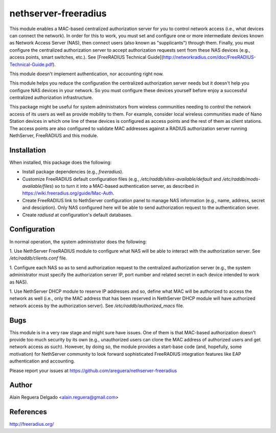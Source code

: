 =====================
nethserver-freeradius
=====================

This module enables a MAC-based centralized authorization server for
you to control network access (i.e., what devices can connect the
network). In order for this to work, you must set and configure one or
more intermediate devices known as Network Access Server (NAS), then
connect users (also known as "supplicants") through them. Finally, you
must configure the centralized authorization server to accept
authorization requests sent from these NAS devices (e.g., access
points, smart switches, etc.). See [FreeRADIUS Technical
Guide](http://networkradius.com/doc/FreeRADIUS-Technical-Guide.pdf).

This module doesn't implement authentication, nor accounting right
now.

This module helps you reduce the configuration the centralized
authorization server needs but it doesn't help you configure NAS
devices in your network. So you must configure these devices yourself
before enjoy a successful centralized authorization infrastructure.

This package might be useful for system administrators from wireless
communities needing to control the network access of its users as well
as provide mobility to them.  For example, consider local wireless
communities made of Nano Station devices in which one line of these
devices is configured as access points and the rest of them as client
stations. The access points are also configured to validate MAC
addresses against a RADIUS authorization server running NethServer,
FreeRADIUS and this module.

Installation
============

When installed, this package does the following:

* Install package dependencies (e.g., `freeradius`).

* Customize FreeRADIUS default configuration files (e.g.,
  `/etc/raddb/sites-available/default` and
  `/etc/raddb/mods-available/files`) so to turn it into a MAC-based
  authentication server, as described in
  https://wiki.freeradius.org/guide/Mac-Auth.

* Create FreeRADIUS link to NethServer configuration panel to manage
  NAS information (e.g., name, address, secret and desciption). Only
  NAS configured here will be able to send authorization request to
  the authentication sever.

* Create `radiusd` at configuration's default databases.

Configuration
=============

In normal operation, the system administrator does the following:

1. Use NethServer FreeRADIUS module to configure what NAS will be able
to interact with the authorization server. See
`/etc/raddb/clients.conf` file.

1. Configure each NAS so as to send authorization request to the
centralized authorization server (e.g., the system administrator must
specify the authorization server IP, port number and related secret in
each device intended to work as NAS).

1. Use NethServer DHCP module to reserve IP addresses and so, define
what MAC will be authorized to access the network as well (i.e., only
the MAC address that has been reserved in NethServer DHCP module will
have authorized network access by the authorization server). See
`/etc/raddb/authorized_macs` file.

Bugs
====

This module is in a very raw stage and might sure have issues. One of
them is that MAC-based authorization doesn't provide too much security
by its own (e.g., unauthorized users can clone the MAC address of
authorized users and get network access as such). However, by doing
so, the module provides a start-base code (and, hopefully, some
motivation) for NethServer community to look forward sophisticated
FreeRADIUS integration features like EAP authentication and
accounting.

Please report your issues at
https://github.com/areguera/nethserver-freeradius

Author
======

Alain Reguera Delgado <alain.reguera@gmail.com>

References
==========

http://freeradius.org/

